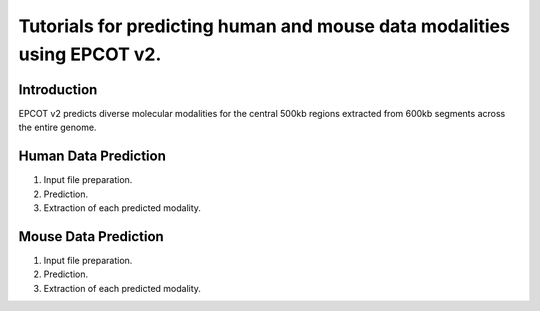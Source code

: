 Tutorials for predicting human and mouse data modalities using EPCOT v2.
========================================================================

Introduction
------------
EPCOT v2 predicts diverse molecular modalities for the central 500kb regions extracted from 600kb segments across the entire genome.

Human Data Prediction
---------------------
(1) Input file preparation.

(2) Prediction.

(3) Extraction of each predicted modality.

Mouse Data Prediction
---------------------
(1) Input file preparation.

(2) Prediction.

(3) Extraction of each predicted modality.
